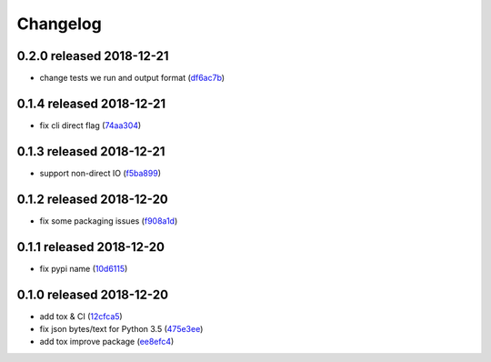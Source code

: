 Changelog
=========

0.2.0 released 2018-12-21
-------------------------

- change tests we run and output format (df6ac7b_)

.. _df6ac7b: https://github.com/rsyring/disk-bench/commit/df6ac7b


0.1.4 released 2018-12-21
-------------------------

- fix cli direct flag (74aa304_)

.. _74aa304: https://github.com/rsyring/disk-bench/commit/74aa304


0.1.3 released 2018-12-21
-------------------------

- support non-direct IO (f5ba899_)

.. _f5ba899: https://github.com/rsyring/disk-bench/commit/f5ba899


0.1.2 released 2018-12-20
-------------------------

- fix some packaging issues (f908a1d_)

.. _f908a1d: https://github.com/rsyring/disk-bench/commit/f908a1d


0.1.1 released 2018-12-20
-------------------------

- fix pypi name (10d6115_)

.. _10d6115: https://github.com/rsyring/disk-bench/commit/10d6115

0.1.0 released 2018-12-20
-------------------------

- add tox & CI (12cfca5_)
- fix json bytes/text for Python 3.5 (475e3ee_)
- add tox improve package (ee8efc4_)

.. _12cfca5: https://github.com/rsyring/disk-bench/commit/12cfca5
.. _475e3ee: https://github.com/rsyring/disk-bench/commit/475e3ee
.. _ee8efc4: https://github.com/rsyring/disk-bench/commit/ee8efc4

